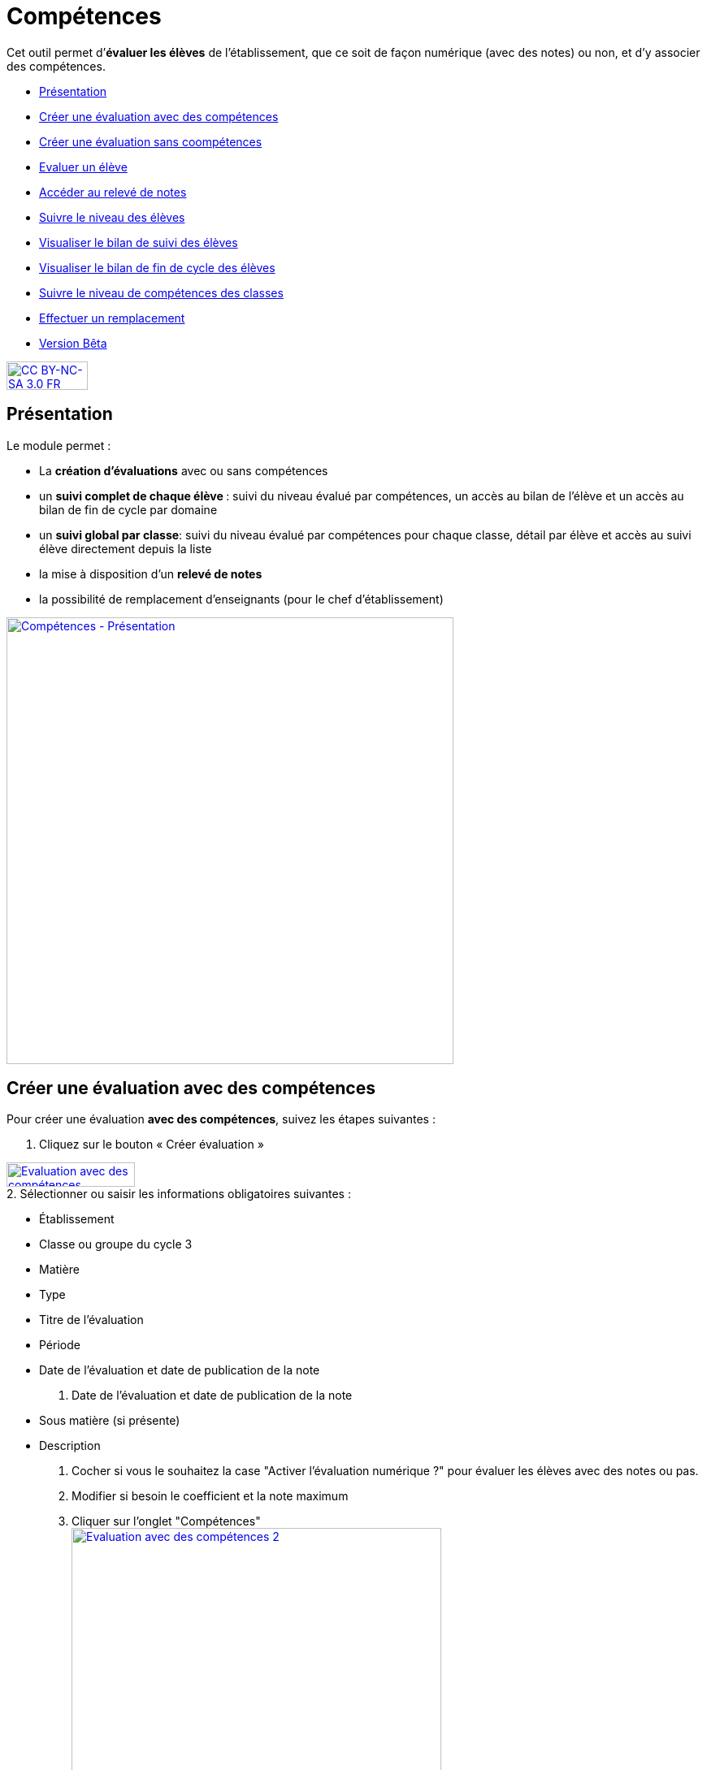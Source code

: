 [[competences]]
= Compétences

Cet outil permet d’**évaluer les élèves** de l’établissement, que ce
soit de façon numérique (avec des notes) ou non, et d’y associer des
compétences.

[[summary]]
* link:index.html?iframe=true#presentation[Présentation]
* link:index.html?iframe=true#cas-d-usage-1[Créer une évaluation avec
des compétences]
* link:index.html?iframe=true#cas-d-usage-2[Créer une évaluation sans
coompétences]
* link:index.html?iframe=true#cas-d-usage-3[Evaluer un élève]
* link:index.html?iframe=true#cas-d-usage-4[Accéder au relevé de notes]
* link:index.html?iframe=true#cas-d-usage-5[Suivre le niveau des élèves]
* link:index.html?iframe=true#cas-d-usage-6[Visualiser le bilan de suivi
des élèves]
* link:index.html?iframe=true#cas-d-usage-7[Visualiser le bilan de fin
de cycle des élèves]
* link:index.html?iframe=true#cas-d-usage-8[Suivre le niveau de
compétences des classes]
* link:index.html?iframe=true#cas-d-usage-9[Effectuer un remplacement]
* link:index.html?iframe=true#notes-de-versions[Version Bêta]

http://creativecommons.org/licenses/by-nc-sa/3.0/fr/[image:../../wp-content/uploads/2015/03/CC-BY-NC-SA-3.0-FR-300x105.png[CC
BY-NC-SA 3.0 FR,width=100,height=35]]

[[presentation]]
== Présentation

Le module permet :

* La *création d’évaluations* avec ou sans compétences
* un **suivi complet de chaque élève **: suivi du niveau évalué par
compétences, un accès au bilan de l’élève et un accès au bilan de fin de
cycle par domaine
* un **suivi global par classe**: suivi du niveau évalué par compétences
pour chaque classe, détail par élève et accès au suivi élève directement
depuis la liste
* la mise à disposition d’un *relevé de notes*
* la possibilité de remplacement d’enseignants (pour le chef
d’établissement)

link:../../wp-content/uploads/2017/03/Compétences-Présentation.jpg[image:../../wp-content/uploads/2017/03/Compétences-Présentation.jpg[Compétences
- Présentation,width=550]]

[[cas-d-usage-1]]
== Créer une évaluation avec des compétences

Pour créer une évaluation **avec des compétences**, suivez les étapes
suivantes :

1. Cliquez sur le bouton « Créer évaluation »

link:../../wp-content/uploads/2017/03/Evaluation-avec-des-compétences.jpg[image:../../wp-content/uploads/2017/03/Evaluation-avec-des-compétences.jpg[Evaluation
avec des compétences,width=158,height=30]] + 
2. Sélectionner ou saisir les informations obligatoires suivantes :

* Établissement
* Classe ou groupe du cycle 3
* Matière
* Type
* Titre de l'évaluation
* Période
* Date de l'évaluation et date de publication de la note

3. Date de l'évaluation et date de publication de la note

* Sous matière (si présente)
* Description

4. Cocher si vous le souhaitez la case "Activer l'évaluation numérique
?" pour évaluer les élèves avec des notes ou pas. +
5. Modifier si besoin le coefficient et la note maximum +
6. Cliquer sur l'onglet "Compétences" +
link:../../wp-content/uploads/2017/03/Evaluation-avec-des-compétences-2.jpg[image:../../wp-content/uploads/2017/03/Evaluation-avec-des-compétences-2.jpg[Evaluation
avec des compétences 2,width=455,height=504]]

7. Sélectionner des connaissances ou compétences +
8. Cliquez sur "Enregistrer"

link:../../wp-content/uploads/2017/03/Evaluation-avec-des-compétences-3.jpg[image:../../wp-content/uploads/2017/03/Evaluation-avec-des-compétences-3.jpg[Evaluation
avec des compétences 3,width=550]]

[[cas-d-usage-2]]
== Créer une évaluation sans coompétences

Pour créer une évaluation **sans compétence**, suivez les étapes
suivantes :

1. Cliquez sur le bouton « Créer évaluation »

link:../../wp-content/uploads/2017/03/Evaluation-avec-des-compétences.jpg[image:../../wp-content/uploads/2017/03/Evaluation-avec-des-compétences.jpg[Evaluation
avec des compétences,width=158,height=30]]

2. Sélectionner ou saisir les informations obligatoires suivantes :

* Établissement
* Classe ou groupe du cycle 3
* Matière
* Type
* Titre de l'évaluation
* Période
* Date de l'évaluation et date de publication de la note

3. Date de l'évaluation et date de publication de la note

* Sous matière (si présente)
* Description

4. Cocher si vous le souhaitez la case "Activer l'évaluation numérique
?" pour évaluer les élèves avec des notes ou pas. +
5. Modifier si besoin le coefficient et la note maximum +
6. Cliquez sur "Enregistrer" +
link:../../wp-content/uploads/2017/03/Evaluation-avec-des-compétences-2.jpg[image:../../wp-content/uploads/2017/03/Evaluation-avec-des-compétences-2.jpg[Evaluation
avec des compétences 2,width=455,height=504]] +
*_Par défaut seuls les enseignants sont habilités à créer des
évaluations._*

[[cas-d-usage-3]]
== Evaluer un élève

Pour évaluer les élèves suivez les étapes suivantes : +
1. Cliquez sur le menu "Liste des évaluations"

link:../../wp-content/uploads/2017/03/Evaluer-un-élève-1.jpg[image:../../wp-content/uploads/2017/03/Evaluer-un-élève-1.jpg[Evaluer
un élève 1,width=162,height=135]]

2. Renseigner les critères +
3. Cliquer que le devoir à évaluer

link:../../wp-content/uploads/2017/03/Evaluer-un-élève-2.jpg[image:../../wp-content/uploads/2017/03/Evaluer-un-élève-2.jpg[Evaluer
un élève 2,width=550]]

4. Le détail de l’évaluation est disponible sur la partie gauche de
l’écran +
5. Si le devoir est numérique, il est possible de mettre des notes à
chaque élève dans la colonne résultat (possibilité d’utiliser le clavier
pour se déplacer d’élèves en élèves) +
6. Si le devoir possède une ou plusieurs compétences, il est possible
d’évaluer les compétences des élèves avec les pastilles (possibilité
d’utiliser le clavier avec les touches de 0 à 4 pour évaluer les
compétences)

* Pastille grise : Compétence non évaluée
* Pastille rouge : Maitrise insuffisante
* Pastille orange : maitrise fragile
* Pastille jaune : maitrise satisfaisante
* Pastille verte : très bonne maitrise

Le détail des compétences est disponible sur la partie droite de l’écran

7. Une appréciation peut être indiquée dans le champ Appréciation. Si
le devoir comprend beaucoup de compétences, l’appréciation est
accessible via le bouton : 
link:../../wp-content/uploads/2017/03/Evaluer-un-élève-3.jpg[image:../../wp-content/uploads/2017/03/Evaluer-un-élève-3.jpg[Evaluer
un élève 3,width=30,height=30]]

link:../../wp-content/uploads/2017/03/Evaluer-un-élève-4.jpg[image:../../wp-content/uploads/2017/03/Evaluer-un-élève-4.jpg[Evaluer
un élève 4,width=550]]

[[cas-d-usage-4]]
== Accéder au relevé de notes

Pour accéder au relevé de notes, suivez les étapes suivantes :

1. Cliquez sur le menu «Relevés de notes »

link:../../wp-content/uploads/2017/03/Relevé-de-notes.jpg[image:../../wp-content/uploads/2017/03/Relevé-de-notes.jpg[Relevé
de notes,width=185,height=154]] +
2. Renseigner les critères +
3. Il est possible d’accéder aux détails des devoirs en cliquant sur
l’entête de l’évaluation (une évaluation avec des compétences est
soulignée en orange) +
4. Il est possible de modifier les notes des élèves directement sur le
relevé

link:../../wp-content/uploads/2017/03/relevé-de-notes-2.jpg[image:../../wp-content/uploads/2017/03/relevé-de-notes-2.jpg[relevé
de notes 2,width=550]]

[[cas-d-usage-5]]
== Suivre le niveau des élèves

Pour suivre le niveau des élèves individuellement, suivez les étapes
suivantes :

1. Cliquez sur le menu « Suivi élève »

link:../../wp-content/uploads/2017/03/Suivre-le-niveau-des-élèves-1.jpg[image:../../wp-content/uploads/2017/03/Suivre-le-niveau-des-élèves-1.jpg[Suivre
le niveau des élèves 1,width=150]]

2. Renseigner les critères pour choisir un élève +
3. Il est possible d’afficher le détail des évaluations ayant entrainé
le suivi d’une compétence en cliquant sur la compétence souhaitée.

link:../../wp-content/uploads/2017/03/Suivre-le-niveau-des-élèves-2.jpg[image:../../wp-content/uploads/2017/03/Suivre-le-niveau-des-élèves-2.jpg[Suivre
le niveau des élèves 2,width=550]]

4. Par défaut une vue graphique est affichée. Il est cependant possible
d’accéder à une vue en liste +
5. L’ajout d’une évaluation libre est également possible sur cette page
en cliquant sur « Ajouter une évaluation libre ». Elle permet d’évaluer
la compétence de l’élève.

link:../../wp-content/uploads/2017/03/Suivre-le-niveau-des-élèves-3.jpg[image:../../wp-content/uploads/2017/03/Suivre-le-niveau-des-élèves-3.jpg[Suivre
le niveau des élèves 3,width=500]]

[[cas-d-usage-6]]
== Visualiser le bilan de suivi des élèves

Pour voir le bilan du niveau des élèves individuellement, suivez les
étapes suivantes :

1. Cliquez sur le menu « Suivi élève »

link:../../wp-content/uploads/2017/03/Suivre-le-niveau-des-élèves-1.jpg[image:../../wp-content/uploads/2017/03/Suivre-le-niveau-des-élèves-1.jpg[Suivre
le niveau des élèves 1,width=150] +
] +
2. Renseigner les critères pour choisir un élève +
3. Il est possible d’afficher le bilan de compétences d’un élève en
cliquant sur
:link:../../wp-content/uploads/2017/03/Visualisation-bilan.jpg[image:../../wp-content/uploads/2017/03/Visualisation-bilan.jpg[Visualisation
bilan,width=33,height=30] +
] +
link:../../wp-content/uploads/2017/03/Visualisation-bilan-2.jpg[image:../../wp-content/uploads/2017/03/Visualisation-bilan-2.jpg[Visualisation
bilan 2,width=550]]

 

4. Le bilan du niveau de compétence de l’élève est accessible

link:../../wp-content/uploads/2017/03/Visualisation-bilan-3.jpg[image:../../wp-content/uploads/2017/03/Visualisation-bilan-3.jpg[Visualisation
bilan 3,width=550]]

[[cas-d-usage-7]]
== Visualiser le bilan de fin de cycle des élèves

Pour voir le bilan du niveau des élèves individuellement, suivez les
étapes suivantes :

1. Cliquez sur le menu « Suivi élève »

link:../../wp-content/uploads/2017/03/Suivre-le-niveau-des-élèves-1.jpg[image:../../wp-content/uploads/2017/03/Suivre-le-niveau-des-élèves-1.jpg[Suivre
le niveau des élèves 1,width=180,height=150]]

2. Renseigner les critères pour choisir un élève +
3. Il est possible d’afficher le bilan de compétences d’un élève en
cliquant sur :
link:../../wp-content/uploads/2017/03/Visualisation-bilan-5.jpg[image:../../wp-content/uploads/2017/03/Visualisation-bilan-5.jpg[Visualisation
bilan 5,width=29,height=27]] +
link:../../wp-content/uploads/2017/03/Visualisation-bilan-4.jpg[image:../../wp-content/uploads/2017/03/Visualisation-bilan-4.jpg[Visualisation
bilan 4,width=550]] +
4. Le bilan de fin de cycle de l’élève est accessible.

link:../../wp-content/uploads/2017/03/Suivre-le-niveau-des-élèves-4.jpg[image:../../wp-content/uploads/2017/03/Suivre-le-niveau-des-élèves-4.jpg[Suivre
le niveau des élèves 4,width=550]]

[[cas-d-usage-8]]
== Suivre le niveau de compétences des classes

Pour suivre le niveau des compétences de classe, suivez les étapes
suivantes :

1. Cliquez sur le menu « Suivi classe »

link:../../wp-content/uploads/2017/03/Suivi-classe.jpg[image:../../wp-content/uploads/2017/03/Suivi-classe.jpg[Suivi
classe,width=203,height=170]]

2. Renseigner les critères pour choisir une classe +
3. Pour chaque compétence, le niveau de la classe est affiché sous forme
de barre avec différents niveaux de maitrise.

Il est possible de cliquer sur une compétence pour afficher la liste des
élèves avec leur niveau

link:../../wp-content/uploads/2017/03/Suivi-classe-2.jpg[image:../../wp-content/uploads/2017/03/Suivi-classe-2.jpg[Suivi
classe 2,width=550]]

4. Il est possible de filtrer l’affichage des élèves suivant leur
niveau de maitrise de la compétence. +
5. En cliquant sur un élève, s’affiche le suivi de compétence de l’élève

link:../../wp-content/uploads/2017/03/Suivi-classe-3.jpg[image:../../wp-content/uploads/2017/03/Suivi-classe-3.jpg[Suivi
classe 3,width=550]]

[[cas-d-usage-9]]
== Effectuer un remplacement

Le remplacement d’un enseignant par un autre permet à l’enseignant
remplaçant de pouvoir créer des évaluations sur les classes remplacées.
L’enseignant titulaire a également la possibilité de voir et gérer ces
évaluations.

Pour effectuer le remplacement d’un enseignant par un autre enseignant
pour un temps donné :

1. Cliquez sur le menu « Gérer les remplacements » +
link:../../wp-content/uploads/2017/03/Remplacement-1.jpg[image:../../wp-content/uploads/2017/03/Remplacement-1.jpg[Remplacement
1,width=179,height=71]] +
2. Renseigner les critères pour choisir l’enseignant à remplacer,
l’enseignant remplaçant, ainsi que les dates durant lesquelles le
remplacement a cours.

link:../../wp-content/uploads/2017/03/Remplacement-2.jpg[image:../../wp-content/uploads/2017/03/Remplacement-2.jpg[Remplacement
2,width=550] +
] +
3. La liste des remplacements effectués s’affiche dans l’encart en bas
de la page. Il est possible de trier sur les différents champs.

La sélection d’un ou plusieurs remplacements permet ensuite l’édition ou
la suppression de ceux-ci

link:../../wp-content/uploads/2017/03/Remplacement-3.jpg[image:../../wp-content/uploads/2017/03/Remplacement-3.jpg[Remplacement
3,width=550]]

[[notes-de-versions]]
== Version Bêta

Version de l'application en cours d'expérimentation
